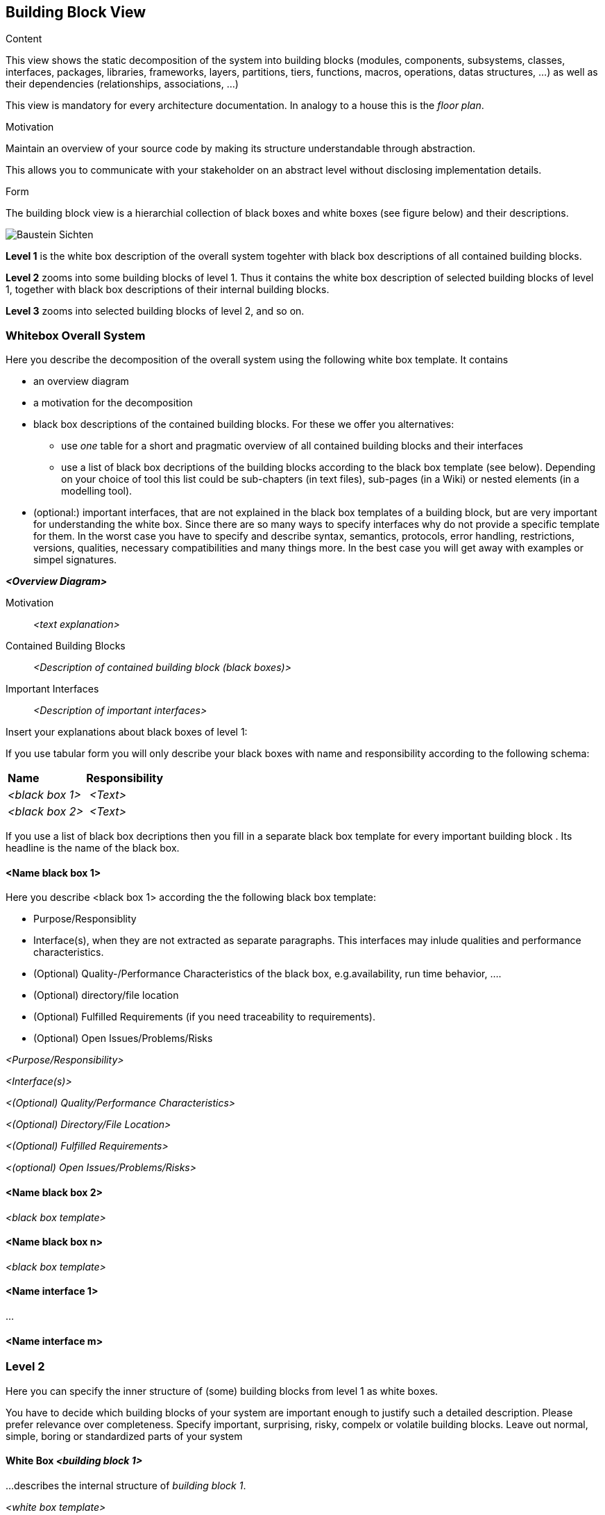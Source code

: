 [[section-building-block-view]]


== Building Block View

[role="arc42help"]
****
.Content
This view shows the static decomposition of the system into building blocks (modules, components, subsystems, classes,
interfaces, packages, libraries, frameworks, layers, partitions, tiers, functions, macros, operations,
datas structures, ...) as well as their dependencies (relationships, associations, ...)

This view is mandatory for every architecture documentation. 
In analogy to a house this is the _floor plan_.

.Motivation
Maintain an overview of your source code by making its structure understandable through abstraction.

This allows you to communicate with your stakeholder on an abstract level without disclosing implementation details.

.Form
The building block view is a hierarchial collection of black boxes and white boxes (see figure below) and their descriptions. 

image:05_building-block-hierarchy.png["Baustein Sichten"]

*Level 1* is the white box description of the overall system togehter with black box descriptions of all contained building blocks.

*Level 2* zooms into some building blocks of level 1.
Thus it contains the white box description of selected building blocks of level 1, together with black box descriptions of their internal building blocks. 

*Level 3* zooms into selected building blocks of level 2, and so on.
****

=== Whitebox Overall System

[role="arc42help"]
****
Here you describe the decomposition of the overall system using the following white box template. It contains

 * an overview diagram
 * a motivation for the decomposition
 * black box descriptions of the contained building blocks. For these we offer you alternatives:

   ** use _one_ table for a short and pragmatic overview of all contained building blocks and their interfaces
   ** use a list of black box decriptions of the building blocks according to the black box template (see below). Depending on your choice of tool this list could be sub-chapters (in text files), sub-pages (in a Wiki) or nested elements (in a modelling tool).


 * (optional:) important interfaces, that are not explained in the black box templates of a building block, but are very important for understanding the white box. 
Since there are so many ways to specify interfaces why do not provide a specific template for them. 
 In the worst case you have to specify and describe syntax, semantics, protocols, error handling,
 restrictions, versions, qualities, necessary compatibilities and many things more. 
In the best case you will get away with examples or simpel signatures. 

****

_**<Overview Diagram>**_

Motivation::

_<text explanation>_


Contained Building Blocks::
_<Description of contained building block (black boxes)>_

Important Interfaces::
_<Description of important interfaces>_

[role="arc42help"]
****
Insert your explanations about black boxes of level 1:

If you use tabular form you will only describe your black boxes with name and responsibility according to the following schema:

[cols="1,2" options=""]
|===
| **Name** | **Responsibility**
| _<black box 1>_ | _<Text>_
| _<black box 2>_ | _<Text>_
|===



If you use a list of black box decriptions then you fill in a separate black box template for every important building block .
Its headline is the name of the black box. 
****


==== <Name black box 1>

[role="arc42help"]
****
Here you describe <black box 1>
according the the following black box template:

* Purpose/Responsiblity
* Interface(s), when they are not extracted as separate paragraphs. This interfaces may inlude qualities and performance characteristics.
* (Optional) Quality-/Performance Characteristics of the black box, e.g.availability, run time behavior, .... 
* (Optional) directory/file location
* (Optional) Fulfilled Requirements (if you need traceability to requirements).
* (Optional) Open Issues/Problems/Risks

****

_<Purpose/Responsibility>_

_<Interface(s)>_

_<(Optional) Quality/Performance Characteristics>_

_<(Optional) Directory/File Location>_

_<(Optional) Fulfilled Requirements>_

_<(optional) Open Issues/Problems/Risks>_




==== <Name black box 2>

_<black box template>_

==== <Name black box n>

_<black box template>_


==== <Name interface 1>

...

==== <Name interface m>



=== Level 2

[role="arc42help"]
****
Here you can specify the inner structure of (some) building blocks from level 1 as white boxes.

You have to decide which building blocks of your system are important enough to justify such a detailed description. Please prefer relevance over completeness. Specify important, surprising, risky, compelx or volatile building blocks. Leave out normal, simple, boring or standardized parts of your system
****

==== White Box _<building block 1>_

[role="arc42help"]
****
...describes the internal structure of _building block 1_.
****

_<white box template>_

==== White Box _<building block 2>_


_<white box template>_

...

==== Whitebox _<building block m>_


_<white box template>_



=== Level 3

[role="arc42help"]
****
Here you can specify the inner structure of (some) building blocks from level 2 as white boxes.

When you need more detailed levels of your architecture please copy this part of arc42 for additional levels. 
****


==== White Box <_building block x.1_>

[role="arc42help"]
****
... specifies the internal structure of _building block x.1_.
****


_<white box template>_


==== White Box <_building block x.2_>

_<white box template>_



==== White Box <_building block y.1_>

_<white box template>_


